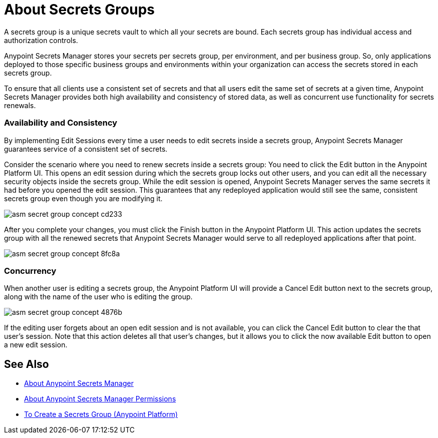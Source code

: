 = About Secrets Groups

A secrets group is a unique secrets vault to which all your secrets are bound. Each secrets group has individual access and authorization controls.

Anypoint Secrets Manager stores your secrets per secrets group, per environment, and per business group. So, only applications deployed to those specific business groups and environments within your organization can access the secrets stored in each secrets group.

To ensure that all clients use a consistent set of secrets and that all users edit the same set of secrets at a given time, Anypoint Secrets Manager provides both high availability and consistency of stored data, as well as concurrent use functionality for secrets renewals.

=== Availability and Consistency

By implementing Edit Sessions every time a user needs to edit secrets inside a secrets group, Anypoint Secrets Manager guarantees service of a consistent set of secrets.

Consider the scenario where you need to renew secrets inside a secrets group: You need to click the Edit button in the Anypoint Platform UI. This opens an edit session during which the secrets group locks out other users, and you can edit all the necessary security objects inside the secrets group. While the edit session is opened, Anypoint Secrets Manager serves the same secrets it had before you opened the edit session. This guarantees that any redeployed application would still see the same, consistent secrets group even though you are modifying it.

image::asm-secret-group-concept-cd233.png[]

After you complete your changes, you must click the Finish button in the Anypoint Platform UI. This action updates the secrets group with all the renewed secrets that Anypoint Secrets Manager would serve to all redeployed applications after that point.

image::asm-secret-group-concept-8fc8a.png[]

=== Concurrency

When another user is editing a secrets group, the Anypoint Platform UI will provide a Cancel Edit button next to the secrets group, along with the name of the user who is editing the group.

image::asm-secret-group-concept-4876b.png[]

If the editing user forgets about an open edit session and is not available, you can click the Cancel Edit button to clear the that user's session. Note that this action deletes all that user's changes, but it allows you to click the now available Edit button to open a new edit session.

== See Also

* link:/anypoint-secrets-manager/[About Anypoint Secrets Manager]
* link:/anypoint-secrets-manager/asm-permission-concept[About Anypoint Secrets Manager Permissions]
* link:/anypoint-secrets-manager/asm-secret-group-creation-task[To Create a Secrets Group (Anypoint Platform)]
